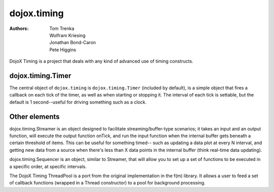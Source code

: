 .. _dojox/timing:

============
dojox.timing
============

:Authors: Tom Trenka, Wolfram Kriesing, Jonathan Bond-Caron, Pete Higgins

DojoX Timing is a project that deals with any kind of advanced use of timing
constructs.

dojox.timing.Timer
==================

The central object of ``dojox.timing`` is ``dojox.timing.Timer``
(included by default), is a simple object that fires a callback
on each tick of the timer, as well as when starting or stopping it.
The interval of each tick is settable, but the default is 1
second--useful for driving something such as a clock.

.. js ::
  
  dojo.require('dojox.timing');
  t = new dojox.timing.Timer(1000);
  t.onTick = function(){
   console.info("One second elapsed");
  }
  t.onStart = function(){
   console.info("Starting timer");
  }
  t.start();

Other elements
==============

dojox.timing.Streamer is an object designed to facilitate streaming/buffer-type
scenarios; it takes an input and an output function, will execute the output
function onTick, and run the input function when the internal buffer gets
beneath a certain threshold of items.  This can be useful for something timed--
such as updating a data plot at every N interval, and getting new data from
a source when there's less than X data points in the internal buffer (think
real-time data updating).

dojox.timing.Sequencer is an object, similar to Streamer, that will allow you
to set up a set of functions to be executed in a specific order, at specific
intervals.

The DojoX Timing ThreadPool is a port from the original implementation in the
f(m) library.  It allows a user to feed a set of callback functions (wrapped
in a Thread constructor) to a pool for background processing.
